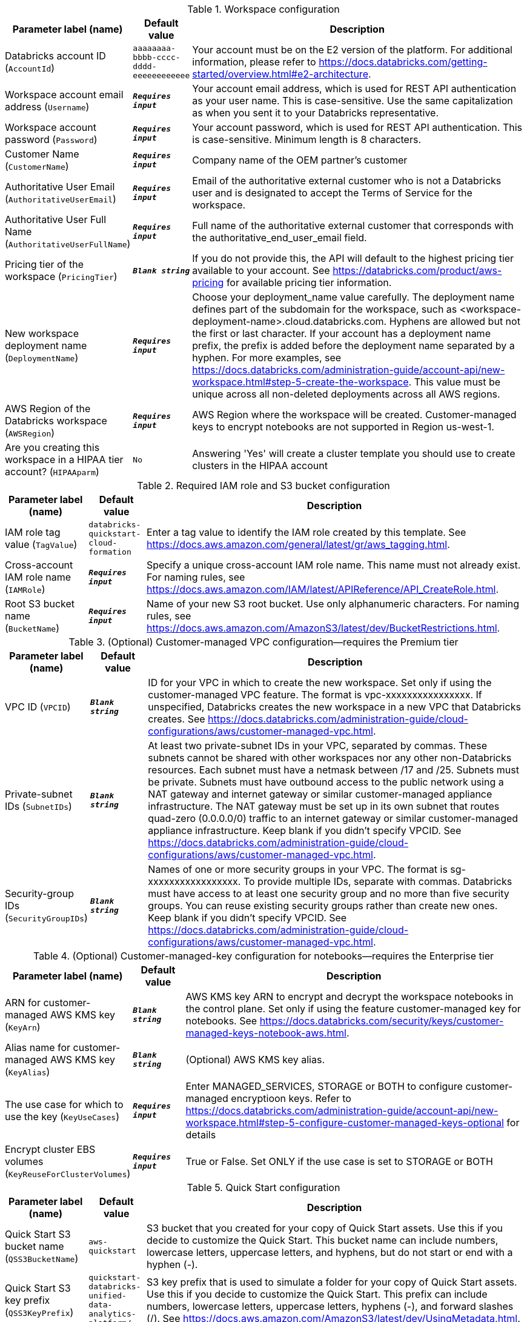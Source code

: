 
.Workspace configuration
[width="100%",cols="16%,11%,73%",options="header",]
|===
|Parameter label (name) |Default value|Description|Databricks account ID
(`AccountId`)|`aaaaaaaa-bbbb-cccc-dddd-eeeeeeeeeeee`|Your account must be on the E2 version of the platform. For additional information, please refer to https://docs.databricks.com/getting-started/overview.html#e2-architecture.|Workspace account email address
(`Username`)|`**__Requires input__**`|Your account email address, which is used for REST API authentication as your user name. This is case-sensitive. Use the same capitalization as when you sent it to your Databricks representative.|Workspace account password
(`Password`)|`**__Requires input__**`|Your account password, which is used for REST API authentication. This is case-sensitive. Minimum length is 8 characters.|Customer Name
(`CustomerName`)|`**__Requires input__**`|Company name of the OEM partner’s customer|Authoritative User Email
(`AuthoritativeUserEmail`)|`**__Requires input__**`|Email of the authoritative external customer who is not a Databricks user and is designated to accept the Terms of Service for the workspace.|Authoritative User Full Name
(`AuthoritativeUserFullName`)|`**__Requires input__**`|Full name of the authoritative external customer that corresponds with the authoritative_end_user_email field.|Pricing tier of the workspace
(`PricingTier`)|`**__Blank string__**`|If you do not provide this, the API will default to the highest pricing tier available to your account. See https://databricks.com/product/aws-pricing for available pricing tier information.|New workspace deployment name
(`DeploymentName`)|`**__Requires input__**`|Choose your deployment_name value carefully. The deployment name defines part of the subdomain for the workspace, such as <workspace-deployment-name>.cloud.databricks.com. Hyphens are allowed but not the first or last character. If your account has a deployment name prefix, the prefix is added before the deployment name separated by a hyphen. For more examples, see https://docs.databricks.com/administration-guide/account-api/new-workspace.html#step-5-create-the-workspace. This value must be unique across all non-deleted deployments across all AWS regions.|AWS Region of the Databricks workspace
(`AWSRegion`)|`**__Requires input__**`|AWS Region where the workspace will be created. Customer-managed keys to encrypt notebooks are not supported in Region us-west-1.|Are you creating this workspace in a HIPAA tier account?
(`HIPAAparm`)|`No`|Answering 'Yes' will create a cluster template you should use to create clusters in the HIPAA account
|===
.Required IAM role and S3 bucket configuration
[width="100%",cols="16%,11%,73%",options="header",]
|===
|Parameter label (name) |Default value|Description|IAM role tag value
(`TagValue`)|`databricks-quickstart-cloud-formation`|Enter a tag value to identify the IAM role created by this template. See https://docs.aws.amazon.com/general/latest/gr/aws_tagging.html.|Cross-account IAM role name
(`IAMRole`)|`**__Requires input__**`|Specify a unique cross-account IAM role name. This name must not already exist. For naming rules, see https://docs.aws.amazon.com/IAM/latest/APIReference/API_CreateRole.html.|Root S3 bucket name
(`BucketName`)|`**__Requires input__**`|Name of your new S3 root bucket. Use only alphanumeric characters. For naming rules, see https://docs.aws.amazon.com/AmazonS3/latest/dev/BucketRestrictions.html.
|===
.(Optional) Customer-managed VPC configuration—requires the Premium tier
[width="100%",cols="16%,11%,73%",options="header",]
|===
|Parameter label (name) |Default value|Description|VPC ID
(`VPCID`)|`**__Blank string__**`|ID for your VPC in which to create the new workspace. Set only if using the customer-managed VPC feature. The format is vpc-xxxxxxxxxxxxxxxx. If unspecified, Databricks creates the new workspace in a new VPC that Databricks creates. See https://docs.databricks.com/administration-guide/cloud-configurations/aws/customer-managed-vpc.html.|Private-subnet IDs
(`SubnetIDs`)|`**__Blank string__**`|At least two private-subnet IDs in your VPC, separated by commas. These subnets cannot be shared with other workspaces nor any other non-Databricks resources. Each subnet must have a netmask between /17 and /25. Subnets must be private. Subnets must have outbound access to the public network using a NAT gateway and internet gateway or similar customer-managed appliance infrastructure. The NAT gateway must be set up in its own subnet that routes quad-zero (0.0.0.0/0) traffic to an internet gateway or similar customer-managed appliance infrastructure.  Keep blank if you didn't specify VPCID. See https://docs.databricks.com/administration-guide/cloud-configurations/aws/customer-managed-vpc.html.|Security-group IDs
(`SecurityGroupIDs`)|`**__Blank string__**`|Names of one or more security groups in your VPC. The format is sg-xxxxxxxxxxxxxxxxx. To provide multiple IDs, separate with commas. Databricks must have access to at least one security group and no more than five security groups. You can reuse existing security groups rather than create new ones. Keep blank if you didn't specify VPCID. See https://docs.databricks.com/administration-guide/cloud-configurations/aws/customer-managed-vpc.html.
|===
.(Optional) Customer-managed-key configuration for notebooks—requires the Enterprise tier
[width="100%",cols="16%,11%,73%",options="header",]
|===
|Parameter label (name) |Default value|Description|ARN for customer-managed AWS KMS key
(`KeyArn`)|`**__Blank string__**`|AWS KMS key ARN to encrypt and decrypt the workspace notebooks in the control plane. Set only if using the feature customer-managed key for notebooks. See https://docs.databricks.com/security/keys/customer-managed-keys-notebook-aws.html.|Alias name for customer-managed AWS KMS key
(`KeyAlias`)|`**__Blank string__**`|(Optional) AWS KMS key alias.|The use case for which to use the key
(`KeyUseCases`)|`**__Requires input__**`|Enter MANAGED_SERVICES, STORAGE or BOTH to configure customer-managed encryptioon keys. Refer to https://docs.databricks.com/administration-guide/account-api/new-workspace.html#step-5-configure-customer-managed-keys-optional for details|Encrypt cluster EBS volumes
(`KeyReuseForClusterVolumes`)|`**__Requires input__**`|True or False. Set ONLY if the use case is set to STORAGE or BOTH
|===
.Quick Start configuration
[width="100%",cols="16%,11%,73%",options="header",]
|===
|Parameter label (name) |Default value|Description|Quick Start S3 bucket name
(`QSS3BucketName`)|`aws-quickstart`|S3 bucket that you created for your copy of Quick Start assets. Use this if you decide to customize the Quick Start. This bucket name can include numbers, lowercase letters, uppercase letters, and hyphens, but do not start or end with a hyphen (-).|Quick Start S3 key prefix
(`QSS3KeyPrefix`)|`quickstart-databricks-unified-data-analytics-platform/`|S3 key prefix that is used to simulate a folder for your copy of Quick Start assets. Use this if you decide to customize the Quick Start. This prefix can include numbers, lowercase letters, uppercase letters, hyphens (-), and forward slashes (/). See https://docs.aws.amazon.com/AmazonS3/latest/dev/UsingMetadata.html.
|===